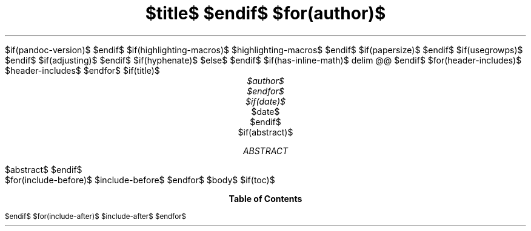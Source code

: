 .\" Run pandoc with "--pdf-engine-opt=-P-p8.5i,5.5i" for this template.
$if(pandoc-version)$
.\" Automatically generated by Pandoc $pandoc-version$
.\"
$endif$
.\" **** Custom macro definitions *********************************
.\" colors
.color
.defcolor red rgb 1 0 0
.defcolor green rgb 0 1 0
.defcolor blue rgb 0 0 1
.\" * Super/subscript
.\" (https://lists.gnu.org/archive/html/groff/2012-07/msg00046.html)
.ds { \v'-0.3m'\\s[\\n[.s]*9u/12u]
.ds } \s0\v'0.3m'
.ds < \v'0.3m'\s[\\n[.s]*9u/12u]
.ds > \s0\v'-0.3m'
.\" * Horizontal line
.de HLINE
.LP
.ce
\l'20'
..
$if(highlighting-macros)$
.\" * Syntax highlighting macros
$highlighting-macros$
$endif$
.\" **** Settings *************************************************
.special S Symbola
.\" page height
.pl 8.5i
.\" text width
.nr LL 4.5i
.\" left margin
.nr PO 0.5i
.\" top margin
.nr HM 0.35i
.\" bottom margin
.nr FM 0.75i
.\" header/footer width
.nr LT \n[LL]
.\" point size
.nr PS $if(pointsize)$$pointsize$$else$10p$endif$
.\" line height
.nr VS $if(lineheight)$$lineheight$$else$12p$endif$
.\" font family: A, BM, H, HN, N, P, T, ZCM
.fam $if(fontfamily)$$fontfamily$$else$P$endif$
.\" paragraph indent: I originally had 2m, but others convinced me no indent
.\" with inter-paragraph space was more readable.
.nr PI $if(indent)$$indent$$else$0m$endif$
.\" Quote indent
.nr QI $if(quoteindent)$$quoteindent$$else$2n$endif$
.\" interparagraph space
.nr PD $if(interpara)$$interpara$$else$0.33v$endif$
.\" footnote width
.nr FL \n[LL]
.\" footnote point size
.nr FPS (\n[PS] - 2000)
.\" footnote mode
.nr FF 3
.\" footnote ratio
.ds FR 1
$if(papersize)$
.\" paper size
.ds paper $papersize$
$endif$
.\" color used for strikeout
.defcolor strikecolor rgb 0.7 0.7 0.7
.\" color for links (rgb)
.ds PDFHREF.COLOUR   0.35 0.00 0.60
.\" border for links (default none)
.ds PDFHREF.BORDER   0 0 0
.\" point size difference between heading levels
.\" ---------------------------------------------------------------
$if(usegrowps)$
.\" A bug in in the groff -ms macros makes indentation in .IP odd
.\" after .SH if using PSINCR and GROWPS.
.\" point size difference between heading levels
.nr PSINCR $if(psincr)$$psincr$$else$1p$endif$
.\" heading level above which point size no longer changes
.nr GROWPS $if(growps)$$growps$$else$3$endif$
.\" ----------------------------------------------------------------------
.\" The title looks too small if we're using GROWPS, so adjust its size.
.\" 
.de TL
.br
.als TL cov*err-not-again
.rn @AB AB
.rn @AU AU
.rn @AI AI
.di cov*tl-div
.par@reset
.ft B
.nr tkb-psincr (\\n[PSINCR]*\\n[GROWPS])+2p
.ps +\\n[tkb-psincr]u
.vs +\\n[PSINCR]u*2u    \" was +6p, but try to adapt to other values of PSINCR.
.\" ll (u;\\n[LL]*5/6)  \" Try a wider title
.ll (u;\\n[LL])
.nr cov*n-au 0
.DEVTAG-TL
..
.\" ----------------------------------------------------------------------
$endif$
.\" comment these out if you want a dot after section numbers:
.als SN SN-NO-DOT
.als SN-STYLE SN-NO-DOT
.\" page numbers in footer, centered
.ds CH
.ds CF %
.\" pdf outline fold level
.nr PDFOUTLINE.FOLDLEVEL 3
.\" start out in outline view
.pdfview /PageMode /UseOutlines
.\" ***************************************************************
.\" PDF metadata
.pdfinfo /Title "$title-meta$"
.pdfinfo /Author "$author-meta$"
$if(adjusting)$
.ad $adjusting$
$endif$
$if(hyphenate)$
.hy
$else$
.nh \" Turn off hyphenation by default.
$endif$
$if(has-inline-math)$
.EQ
delim @@
.EN
$endif$
$for(header-includes)$
$header-includes$
$endfor$
$if(title)$
.TL
$title$
$endif$
$for(author)$
.AU
$author$
$endfor$
$if(date)$
.AU
.sp 0.5
.ft R
$date$
$endif$
$if(abstract)$
.AB
$abstract$
.AE
$endif$
.\" 1 column (use .2C for two column)
.1C
$for(include-before)$
$include-before$
$endfor$
$body$
$if(toc)$
.TC
$endif$
$for(include-after)$
$include-after$
$endfor$
.pdfsync
